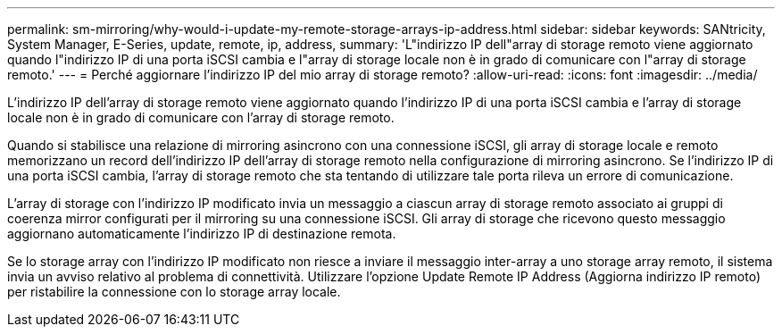 ---
permalink: sm-mirroring/why-would-i-update-my-remote-storage-arrays-ip-address.html 
sidebar: sidebar 
keywords: SANtricity, System Manager, E-Series, update, remote, ip, address, 
summary: 'L"indirizzo IP dell"array di storage remoto viene aggiornato quando l"indirizzo IP di una porta iSCSI cambia e l"array di storage locale non è in grado di comunicare con l"array di storage remoto.' 
---
= Perché aggiornare l'indirizzo IP del mio array di storage remoto?
:allow-uri-read: 
:icons: font
:imagesdir: ../media/


[role="lead"]
L'indirizzo IP dell'array di storage remoto viene aggiornato quando l'indirizzo IP di una porta iSCSI cambia e l'array di storage locale non è in grado di comunicare con l'array di storage remoto.

Quando si stabilisce una relazione di mirroring asincrono con una connessione iSCSI, gli array di storage locale e remoto memorizzano un record dell'indirizzo IP dell'array di storage remoto nella configurazione di mirroring asincrono. Se l'indirizzo IP di una porta iSCSI cambia, l'array di storage remoto che sta tentando di utilizzare tale porta rileva un errore di comunicazione.

L'array di storage con l'indirizzo IP modificato invia un messaggio a ciascun array di storage remoto associato ai gruppi di coerenza mirror configurati per il mirroring su una connessione iSCSI. Gli array di storage che ricevono questo messaggio aggiornano automaticamente l'indirizzo IP di destinazione remota.

Se lo storage array con l'indirizzo IP modificato non riesce a inviare il messaggio inter-array a uno storage array remoto, il sistema invia un avviso relativo al problema di connettività. Utilizzare l'opzione Update Remote IP Address (Aggiorna indirizzo IP remoto) per ristabilire la connessione con lo storage array locale.
